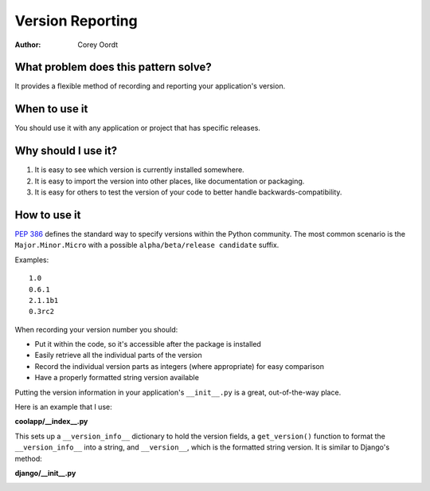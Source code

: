 =================
Version Reporting
=================

:Author:
	Corey Oordt


What problem does this pattern solve?
=====================================

It provides a flexible method of recording and reporting your application's version.

When to use it
==============

You should use it with any application or project that has specific releases.

Why should I use it?
====================

1. It is easy to see which version is currently installed somewhere.

2. It is easy to import the version into other places, like documentation or packaging.

3. It is easy for others to test the version of your code to better handle backwards-compatibility.


How to use it
=============

`PEP 386 <http://www.python.org/dev/peps/pep-0386/#the-new-versioning-algorithm>`_ defines the standard way to specify versions within the Python community. The most common scenario is the ``Major.Minor.Micro`` with a possible ``alpha/beta/release candidate`` suffix.

Examples::

	1.0
	0.6.1
	2.1.1b1
	0.3rc2

When recording your version number you should:

* Put it within the code, so it's accessible after the package is installed

* Easily retrieve all the individual parts of the version

* Record the individual version parts as integers (where appropriate) for easy comparison

* Have a properly formatted string version available

Putting the version information in your application's ``__init__.py`` is a great, out-of-the-way place.

Here is an example that I use:

**coolapp/__index__.py**
	.. literalinclude:: version_reporting.py
	   :linenos:

This sets up a ``__version_info__`` dictionary to hold the version fields, a ``get_version()`` function to format the ``__version_info__`` into a string, and ``__version__``\ , which is the formatted string version. It is similar to Django's method:

**django/__init__.py**
	.. literalinclude:: version_reporting_django.py
	   :linenos:
